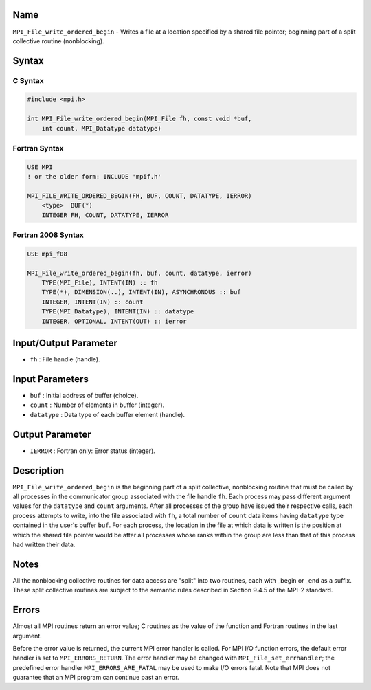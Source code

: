 Name
====

``MPI_File_write_ordered_begin`` - Writes a file at a location specified
by a shared file pointer; beginning part of a split collective routine
(nonblocking).

Syntax
======

C Syntax
--------

.. code:: c

   #include <mpi.h>

   int MPI_File_write_ordered_begin(MPI_File fh, const void *buf,
       int count, MPI_Datatype datatype)

Fortran Syntax
--------------

.. code:: fortran

   USE MPI
   ! or the older form: INCLUDE 'mpif.h'

   MPI_FILE_WRITE_ORDERED_BEGIN(FH, BUF, COUNT, DATATYPE, IERROR)
       <type>  BUF(*)
       INTEGER FH, COUNT, DATATYPE, IERROR

Fortran 2008 Syntax
-------------------

.. code:: fortran

   USE mpi_f08

   MPI_File_write_ordered_begin(fh, buf, count, datatype, ierror)
       TYPE(MPI_File), INTENT(IN) :: fh
       TYPE(*), DIMENSION(..), INTENT(IN), ASYNCHRONOUS :: buf
       INTEGER, INTENT(IN) :: count
       TYPE(MPI_Datatype), INTENT(IN) :: datatype
       INTEGER, OPTIONAL, INTENT(OUT) :: ierror

Input/Output Parameter
======================

-  ``fh`` : File handle (handle).

Input Parameters
================

-  ``buf`` : Initial address of buffer (choice).
-  ``count`` : Number of elements in buffer (integer).
-  ``datatype`` : Data type of each buffer element (handle).

Output Parameter
================

-  ``IERROR`` : Fortran only: Error status (integer).

Description
===========

``MPI_File_write_ordered_begin`` is the beginning part of a split
collective, nonblocking routine that must be called by all processes in
the communicator group associated with the file handle ``fh``. Each
process may pass different argument values for the ``datatype`` and
``count`` arguments. After all processes of the group have issued their
respective calls, each process attempts to write, into the file
associated with ``fh``, a total number of ``count`` data items having
``datatype`` type contained in the user's buffer ``buf``. For each
process, the location in the file at which data is written is the
position at which the shared file pointer would be after all processes
whose ranks within the group are less than that of this process had
written their data.

Notes
=====

All the nonblocking collective routines for data access are "split" into
two routines, each with \_begin or \_end as a suffix. These split
collective routines are subject to the semantic rules described in
Section 9.4.5 of the MPI-2 standard.

Errors
======

Almost all MPI routines return an error value; C routines as the value
of the function and Fortran routines in the last argument.

Before the error value is returned, the current MPI error handler is
called. For MPI I/O function errors, the default error handler is set to
``MPI_ERRORS_RETURN``. The error handler may be changed with
``MPI_File_set_errhandler``; the predefined error handler
``MPI_ERRORS_ARE_FATAL`` may be used to make I/O errors fatal. Note that
MPI does not guarantee that an MPI program can continue past an error.
